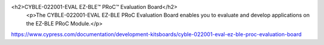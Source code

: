 <h2>CYBLE-022001-EVAL EZ-BLE™ PRoC™ Evaluation Board</h2>
                            <p>The CYBLE-022001-EVAL EZ-BLE PRoC Evaluation Board enables you to evaluate and develop applications on the EZ-BLE PRoC Module.</p>

https://www.cypress.com/documentation/development-kitsboards/cyble-022001-eval-ez-ble-proc-evaluation-board 							
						